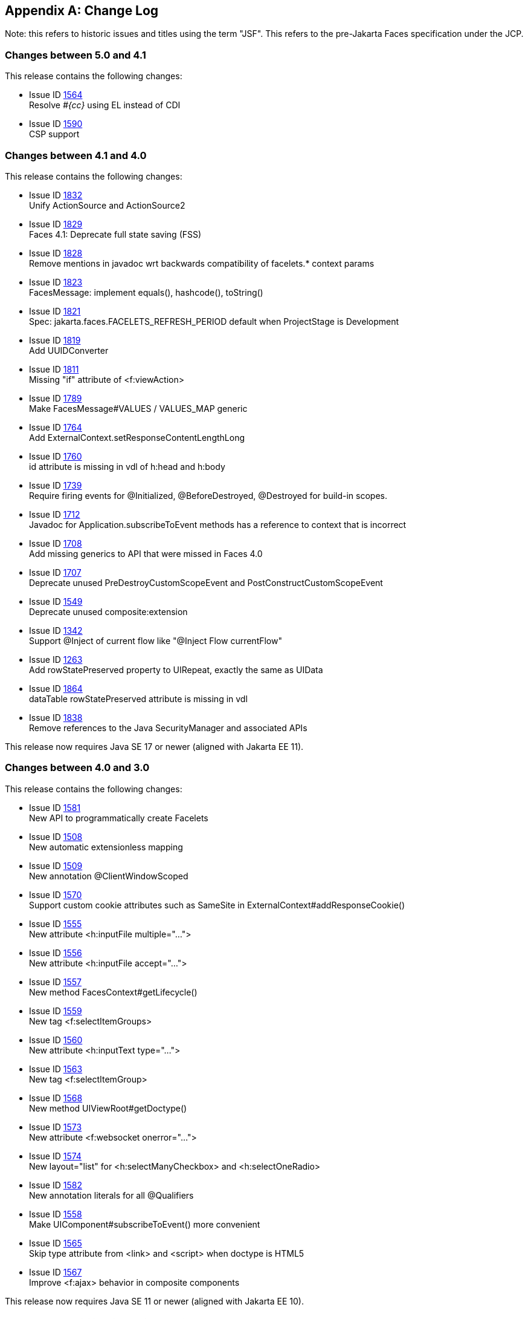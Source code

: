 :issue_tracker_url: https://github.com/jakartaee/faces/issues/



[appendix]
== Change Log

Note: this refers to historic issues and titles using the term "JSF". This refers to the
pre-Jakarta Faces specification under the JCP.

=== Changes between 5.0 and 4.1

This release contains the following changes:

* Issue ID {issue_tracker_url}1564[1564] +
Resolve _#{cc}_ using EL instead of CDI

* Issue ID {issue_tracker_url}1590[1590] +
CSP support


=== Changes between 4.1 and 4.0

This release contains the following changes:

* Issue ID {issue_tracker_url}1832[1832] +
Unify ActionSource and ActionSource2

* Issue ID {issue_tracker_url}1829[1829] +
Faces 4.1: Deprecate full state saving (FSS)

* Issue ID {issue_tracker_url}1828[1828] +
Remove mentions in javadoc wrt backwards compatibility of facelets.* context params

* Issue ID {issue_tracker_url}1823[1823] +
FacesMessage: implement equals(), hashcode(), toString()

* Issue ID {issue_tracker_url}1821[1821] +
Spec: jakarta.faces.FACELETS_REFRESH_PERIOD default when ProjectStage is Development

* Issue ID {issue_tracker_url}1819[1819] +
Add UUIDConverter

* Issue ID {issue_tracker_url}1811[1811] +
Missing "if" attribute of <f:viewAction>

* Issue ID {issue_tracker_url}1789[1789] +
Make FacesMessage#VALUES / VALUES_MAP generic

* Issue ID {issue_tracker_url}1764[1764] +
Add ExternalContext.setResponseContentLengthLong

* Issue ID {issue_tracker_url}1760[1760] +
id attribute is missing in vdl of h:head and h:body

* Issue ID {issue_tracker_url}1739[1739] +
Require firing events for @Initialized, @BeforeDestroyed, @Destroyed for build-in scopes.

* Issue ID {issue_tracker_url}1712[1712] +
Javadoc for Application.subscribeToEvent methods has a reference to context that is incorrect

* Issue ID {issue_tracker_url}1708[1708] +
Add missing generics to API that were missed in Faces 4.0

* Issue ID {issue_tracker_url}1707[1707] +
Deprecate unused PreDestroyCustomScopeEvent and PostConstructCustomScopeEvent

* Issue ID {issue_tracker_url}1549[1549] +
Deprecate unused composite:extension

* Issue ID {issue_tracker_url}1342[1342] +
Support @Inject of current flow like "@Inject Flow currentFlow"

* Issue ID {issue_tracker_url}1263[1263] +
Add rowStatePreserved property to UIRepeat, exactly the same as UIData

* Issue ID {issue_tracker_url}1864[1864] +
dataTable rowStatePreserved attribute is missing in vdl

* Issue ID {issue_tracker_url}1838[1838] +
Remove references to the Java SecurityManager and associated APIs

This release now requires Java SE 17 or newer (aligned with Jakarta EE 11).


=== Changes between 4.0 and 3.0

This release contains the following changes:

* Issue ID {issue_tracker_url}1581[1581] +
New API to programmatically create Facelets

* Issue ID {issue_tracker_url}1508[1508] + 
New automatic extensionless mapping

* Issue ID {issue_tracker_url}1509[1509] +
New annotation @ClientWindowScoped

* Issue ID {issue_tracker_url}1570[1570] +
Support custom cookie attributes such as SameSite in ExternalContext#addResponseCookie()

* Issue ID {issue_tracker_url}1555[1555] +
New attribute &lt;h:inputFile multiple="...">

* Issue ID {issue_tracker_url}1556[1556] +
New attribute &lt;h:inputFile accept="...">

* Issue ID {issue_tracker_url}1557[1557] +
New method FacesContext#getLifecycle()

* Issue ID {issue_tracker_url}1559[1559] +
New tag &lt;f:selectItemGroups>

* Issue ID {issue_tracker_url}1560[1560] +
New attribute &lt;h:inputText type="...">

* Issue ID {issue_tracker_url}1563[1563] +
New tag &lt;f:selectItemGroup>

* Issue ID {issue_tracker_url}1568[1568] +
New method UIViewRoot#getDoctype()

* Issue ID {issue_tracker_url}1573[1573] +
New attribute &lt;f:websocket onerror="...">

* Issue ID {issue_tracker_url}1574[1574] +
New layout="list" for &lt;h:selectManyCheckbox> and &lt;h:selectOneRadio>

* Issue ID {issue_tracker_url}1582[1582] +
New annotation literals for all @Qualifiers

* Issue ID {issue_tracker_url}1558[1558] +
Make UIComponent#subscribeToEvent() more convenient

* Issue ID {issue_tracker_url}1565[1565] +
Skip type attribute from &lt;link> and &lt;script> when doctype is HTML5

* Issue ID {issue_tracker_url}1567[1567] +
Improve &lt;f:ajax> behavior in composite components

This release now requires Java SE 11 or newer (aligned with Jakarta EE 10).


==== Backward Compatibility with Previous Versions

This release contains the following backwards incompatible changes:

* Issue ID {issue_tracker_url}1552[1552] +
Rename "JSF" to "Faces" over all place

* Issue ID {issue_tracker_url}1553[1553] +
Rename "http://xmlns.jcp.org/jsf/*" URL to "jakarta.faces.*" URN

* Issue ID {issue_tracker_url}1546[1546] +
Remove all JSP support

* Issue ID {issue_tracker_url}1547[1547] +
Remove native Managed Beans (@ManagedBean and related)

* Issue ID {issue_tracker_url}1548[1548] +
Remove MethodBinding, ValueBinding and friends

* Issue ID {issue_tracker_url}1571[1571] +
Remove CURRENT_COMPONENT constants from UIComponent class

* Issue ID {issue_tracker_url}1578[1578] +
Remove deprecated methods of StateManager class

* Issue ID {issue_tracker_url}1583[1583] +
Remove entire ResourceResolver class


=== Changes between 3.0 and 2.3

Namespace has been changed from  `javax.faces` to `jakarta.faces`.

==== Backward Compatibility with Previous Versions

Jakarta Faces 3.0 has a breaking change due to the namespace change from  `javax.faces` to `jakarta.faces`.

=== Changes between 2.2 and 2.3

This section gives the reader a survey of the changes between version 2.3
of the specification and version 2.2, using the categories from the issue
tracker at {issue_tracker_url}.

==== Big Ticket Features

* WebSocket Integration +
Issue ID {issue_tracker_url}1396[1396] +
See the VDLDocs for <f:websocket>.

* Multi-field Validation +
Issue ID {issue_tracker_url}1[1] +
See the VDLDocs for <f:validateWholeBean>.

* Java Time Support +
Issue ID {issue_tracker_url}1370[1370] +
See the VDLDocs for <f:convertDateTime>.

// #a3070 Section 5.9.2 “EL Resolution”
* Use CDI for evaluation of JSF specific EL implicit Objects +
Issue ID
{issue_tracker_url}1311[1311],
{issue_tracker_url}1322[1322],
{issue_tracker_url}1325[1325],
{issue_tracker_url}1327[1327],
{issue_tracker_url}1328[1328],
{issue_tracker_url}1334[1334],
{issue_tracker_url}1332[1332],
{issue_tracker_url}1331[1331],
{issue_tracker_url}1384[1384],
{issue_tracker_url}1385[1385],
{issue_tracker_url}1383[1383],
{issue_tracker_url}1386[1386] - {issue_tracker_url}1394[1394] +
See <<ExpressionLanguageFacility.adoc#a3070>>

* Issue ID {issue_tracker_url}1417[1417] +
Deprecate javax.faces.bean. 

// #a3054 Section 5.9.1 “JSF Objects Valid for @Inject Injection”
* Support @Inject on JSF specific artifacts +
Issue ID
{issue_tracker_url}1316[1316],
{issue_tracker_url}527[527],
{issue_tracker_url}1309[1309],
{issue_tracker_url}1323[1323],
{issue_tracker_url}1283[1283],
{issue_tracker_url}1353[1353],
{issue_tracker_url}1335[1335],
{issue_tracker_url}1333[1333],
{issue_tracker_url}1349[1349],
{issue_tracker_url}1351[1351],
{issue_tracker_url}1350[1350],
{issue_tracker_url}1345[1345] +
See <<ExpressionLanguageFacility.adoc#a3054>>
 
* Issue ID {issue_tracker_url}1364[1364] +
UIData and <ui:repeat> supports Map and Iterable

* Issue ID {issue_tracker_url}1102[1102] +
ui:repeat condition check. +

* Issue ID {issue_tracker_url}1418[1418] +
CDI Replacement for @ManagedProperty. +
See javadocs for javax.faces.annotation.ManagedProperty.

* Issue ID {issue_tracker_url}1103[1103], {issue_tracker_url}1364[1364] +
See the Javadoc for javax.faces.component.UIData,
and javax.faces.model.IterableDataModel.

* DataModel implementations can be registered +
Issue ID {issue_tracker_url}1078[1078] +
See the javadoc for annotation javax.faces.model.FacesDataModel.

* Issue ID {issue_tracker_url}1412[1412] +
See the javadoc for annotation
javax.faces.partialViewContext.getEvalScripts().

* Issue ID {issue_tracker_url}613[613] +
Ajax Method Invocation. See vdldoc for <h:commandScript>.

* Issue ID {issue_tracker_url}1238[1238] +
Enhanced component search facility.
See the javadoc for package javax.faces.component.search.


==== Other Features, by Functional Area

===== Components/Renderers

.Larger Changes

* Issue ID {issue_tracker_url}217[217] +
styleClass attribute added to h:column

* Issue ID {issue_tracker_url}329[329] +
Add “group” attribute to <h:selectOneRadio>.

* Issue ID {issue_tracker_url}1423[1423], {issue_tracker_url}1404[1404] +
ResourceHandler.markResourceRendered(), and isResourceRendered(),
UIViewRoot.getComponentResources() enable the discovery of
dynamically added resources, even within Ajax requests.

* Issue ID {issue_tracker_url}1404[1404] +
Add API to check if a resource has already been rendered.
See Javadoc for
javax.faces.application.ResourceHandler.markResourceRendered()
and isResourceRendered().

// #a457 Section 2.2.6 “Render Response”
* Issue ID {issue_tracker_url}1436[1436] +
In <<RequestProcessingLifecycle.adoc#a457>>,
specify how Server Push is utilized.

.Smaller Changes

* Issue ID {issue_tracker_url}1422[1422] +
UISelectMany detects converter based on first item.

* Issue ID {issue_tracker_url}1007[1007] +
Explicit support for dynamic component manipulation

* Issue ID {issue_tracker_url}819[819] +
Add “disabled” attribute for h:button

* Issue ID {issue_tracker_url}1300[1300] +
UIViewRoot.getViewMap() and publishEvent().

* Issue ID {issue_tracker_url}1229[1229] +
Document UIData.setRowStatePreserved() in VDLDoc and RenderKit Doc.

* Issue ID {issue_tracker_url}1135[1135] +
Add PostRenderViewEvent.

* Issue ID {issue_tracker_url}1258[1258] +
Clarify text escaping for <h:outputText> or equivalent EL expressions.

* Issue ID {issue_tracker_url}807[807] +
Pass FacesContext to system event listeners.

* Issue ID {issue_tracker_url}1113[1113] +
Remove onselect attribute from SELECT components.

* Issue ID {issue_tracker_url}1433[1433] +
Add a context-param to enable forcing validation to happen even when
there is no parameter corresponding to the current component.

===== Lifecycle

.Larger Changes

* Issue ID {issue_tracker_url}790[790] +
javax.faces.ViewState and ajax with cross form submit.

.Smaller Changes

* Issue ID {issue_tracker_url}473[473] +
FacesEvent.getFacesContext().

* Issue ID {issue_tracker_url}1241[1241] +
faces-config supports client-window-factory.

* Issue ID {issue_tracker_url}1346[1346] +
Simplify decoration of FaceletCacheFactory.

* Issue ID {issue_tracker_url}1361[1361] +
Correct oversight regarding re-entrancy of flow scoped beans.

* Issue ID {issue_tracker_url}821[821] +
Implement ExternalContext.getRealPath() on startup and shutdown.

* Issue ID {issue_tracker_url}1401[1401] +
Explicitly prohibit using NavigationHandler from within ExceptionHandler invoked during RENDER RESPONSE.

* Issue ID {issue_tracker_url}1306[1306] +
@FlowScoped should be @NormalScope(passivating=true).

* Issue ID {issue_tracker_url}1382[1382] +
Generify return from ExternalContext.getInitParameterMap().

* Issue ID {issue_tracker_url}1329[1329] +
@NotNull and <f:viewParam>.

* Issue ID {issue_tracker_url}1403[1403] +
Allow entry into flow via <f:viewAction>.

* Issue ID {issue_tracker_url}1216[1216] +
Improve consistency in handling PhaseListener instances
registered on UIViewRoot components.

* Issue ID {issue_tracker_url}1435[1435] +
Add ResourceHandler.getViewResources() method.

===== Platform Integration

* Issue ID {issue_tracker_url}1379[1379] +
ExternalContext.getResponseCharacterEncoding() and Portlet 3.0.

===== Facelets/VDL

.Larger Changes

* Issue ID {issue_tracker_url}1424[1424] +
Add tag <f:importConstants>, see VDLDoc for that tag.

.Smaller Changes

* Issue ID {issue_tracker_url}1362[1362] +
Revisit some cardinality rules regarding <tag> and <component> elements.

* Issue ID {issue_tracker_url}936[936] +
Set FACELETS_REFRESH_PERIOD to -1 if ProjectStage is Production.

===== Spec Clarifications

* Issue ID {issue_tracker_url}1254[1254] +
Loosen language regarding the contracts attribute on <f:view>.

* Issue ID {issue_tracker_url}1338[1338] +
Clarify pseudocode for resource libraries.

* Issue ID {issue_tracker_url}1279[1279] +
Specify UIInput.isEmpty()

* Issue ID {issue_tracker_url}1242[1242] +
Remove mentione of OpenAjax hub.

* Issue ID {issue_tracker_url}1215[1215] +
Additional warning on DelegatingMetaTagHandler.getTagHandlerDelegate.

* Issue ID {issue_tracker_url}1131[1131] +
“name” attribute not required.

* Issue ID {issue_tracker_url}1270[1270] +
TagDecorator spec namespace modifications.

* Issue ID {issue_tracker_url}1401[1401] +
Advisory text for ExceptionHandler.

* Issue ID {issue_tracker_url}1402[1402] +
Explicitly declare that flow eagerness not supported.

* Issue ID {issue_tracker_url}677[677] +
Document automatic UIPanel behavior for f:facet.

* Issue ID {issue_tracker_url}1095[1095] +
Description for “rendered” attribute for repeat and fragment.

* Issue ID {issue_tracker_url}1066[1066] +
Application.getNavigationHandler() and application element.

* Issue ID {issue_tracker_url}803[803] +
VisitHint.EXECUTE_LIFECYCLE clarifications.

* Issue ID {issue_tracker_url}1217[1217] +
EnumConverter.getAsString() clarifications.

* Issue ID {issue_tracker_url}1356[1356] +
UIInput.processValidators() clarifications.

* Issue ID {issue_tracker_url}1424[1424] +
Public constants for source, behavior, and partial.event.
See the Javadocs for
javax.faces.component.behavior.ClientBehaviorContext, and javax.faces.conetxt.PartialViewContext.

* Issue ID {issue_tracker_url}1428[1428] +
API constants for jsf.js and javax.faces in JavaScript.

// #a3913 Section 7.6.2.1 “ViewHandler Methods that Derive Information From the Incoming Request”
// #a3955 Section 7.6.2.3 “ViewHandler Methods Relating to Navigation”
* Issue ID {issue_tracker_url}1260[1260] +
Support for exact mapping of FacesServlet.
See <<ApplicationIntegration.adoc#a3913>>
and <<ApplicationIntegration.adoc#a3955>>.

// #a2541 TABLE 5-3 “JSF Artifacts Eligible for Injection”
Issue ID {issue_tracker_url}1250[1250] +
Fix entries in table
<<ExpressionLanguageFacility.adoc#a2541>>.

===== Resources

.Larger Changes

.Smaller Changes

===== Expression Language


===== Configuration and Bootstrapping


===== Miscellaneous

// #a554 Section 2.5.2.1 “Determining the active Locale”
* Issue ID {issue_tracker_url}1225[1225] +
Clarify requirements to support BCP-47 regarding localization.
See <<RequestProcessingLifecycle.adoc#a554>>

* Issue ID {issue_tracker_url}1429[1429] +
Add constructor to make wrapping easier.

* Issue ID {issue_tracker_url}1430[1430] +
Leverage Java SE 8 repeatable annotations where appropriate.


==== Backward Compatibility with Previous Versions

// #a6088 Section 11.1.3 “Application Configuration Parameters”
JSF 2.3 is fully backward compatible with previous releases of JSF,
unless any of the following context-parameter values are specified.
See <<UsingFacesInWebApplications.adoc#a6088>> for details.

[none]
* javax.faces.ALWAYS_PERFORM_VALIDATION_WHEN_REQUIRED_IS_TRUE

* javax.faces.DISABLE_FACESSERVLET_TO_XHTML

* javax.faces.VIEWROOT_PHASE_LISTENER_QUEUES_EXCEPTIONS.

JSF 2.3 is fully backward compatible with previous releases of JSF
unless a CDI managed bean is included in the application
with the annotation @javax.faces.annotation.FacesConfig.
See the javadocs for that annotation for details.



==== Breakages in Backward Compatibility



=== Changes between 2.1 and 2.2

This section gives the reader a survey of the
changes between this version of the specification and the previous
version, using the categories from the issue tracker at <
{issue_tracker_url} >.

==== Big Ticket Features

* HTML5 Friendly Markup +
Issue ID {issue_tracker_url}1090[1090] +
Start with
<<FaceletsAndWebApplications.adoc#a5581,HTML5 Friendly Markup>>

* Resource Library Contracts +
Issue ID {issue_tracker_url}1142[1142] +
Start with <<FaceletsAndWebApplications.adoc#a5526,
Resource Library Contracts Background>>.

* Faces Flows +
Issue ID {issue_tracker_url}730[730] +
Start with <<ApplicationIntegration.adoc#a3840,
FlowHandler>>.

* Stateless Views +
Issue ID {issue_tracker_url}1055[1055] +
Start with <<ApplicationIntegration.adoc#a4126,
Stateless Views>>.

==== Other Features, by Functional Area

===== Components/Renderers

.Larger Changes

* Issue ID {issue_tracker_url}479[479] +
UIData supports the Collection Interface rather than List.

* Issue ID {issue_tracker_url}1134[1134] +
Add the "role" pass through attribute.

.Smaller Changes

* Issue ID {issue_tracker_url}1080[1080] +
Warn about some important corner cases when
_UIComponent.findComponent()_ may not provide the expected results.

* Issue ID {issue_tracker_url}1068[1068] +
New section describing what happens with
respect to partial processing during render response. See
<<RequestProcessingLifecycle.adoc#a480,Render Response Partial Processing>>.

* Issue ID {issue_tracker_url}1067[1067] +
Spec clarifications. See the VDLDoc for __cc:insertChildren__,
_cc:insertFacet_

* Issue ID {issue_tracker_url}1061[1061] +
Clarify that both
_Application.publishEvent()_ and the manual traversal based delivery are
required for publishing the __PostRestoreStateEvent__.

* Issue ID {issue_tracker_url}1030[1030] +
Clarify docs for h:message h:messages

* Issue ID {issue_tracker_url}1023[1023] +
Modify JavaDoc to relax requirements for PostAddToViewEvent publishing

* Issue ID {issue_tracker_url}1019[1019] +
Modify spec for ResponseWriter.writeURIAttribute() to explicitly require
adherence to the W3C URI spec

* Issue ID {issue_tracker_url}997[997] +
javax.faces.component.ComponentSystemEvent: Override
isAppropriateListener so that it first asks the listener, "are you a
ComponentSystemEventListener", then, if not, asks
super.isAppropriateListener()

* Issue ID {issue_tracker_url}984[984] +
Component Context Manager, see
__javax.faces.component.visit.ComponentModificationManager__.

* Issue ID {issue_tracker_url}943[943] +
See _javax.faces.view.ViewDeclarationLanguageWrapper_

* Issue ID {issue_tracker_url}784[784] +
Deprecate the CURRENT_COMPONENT and CURRENT_COMPOSITE_COMPONENT
attributes

* Issue ID {issue_tracker_url}599[599] +
Make it possible to programmatically create components in the same way
as they are created by Facelets. See
_javax.faces.application.Application.createComponent(FacesContext,
String taglibUri, String tagName, Map attrs)_

* Issue ID {issue_tracker_url}703[703] +
Make "value" optional for @FacesComponent.

* Issue ID {issue_tracker_url}585[585] +
outputText and inputText do not render children by default

* Issue ID {issue_tracker_url}550[550] +
OutputStylesheet "media" attribute

* Issue ID {issue_tracker_url}1125[1125] +
_javax.faces.application.Application_ event subscription clarifications.

===== Lifecycle

.Larger Changes

* Issue ID {issue_tracker_url}949[949], {issue_tracker_url}947[947] +
Give JSF the ability to correctly handle browsing context (tab, browser
window, pop-up, etc). See __javax.faces.lifecycle.ClientWindow__.

* Issue ID {issue_tracker_url}758[758] and {issue_tracker_url}1042[1042]
+
A jsf-api/src/main/java/javax/faces/component/UIViewAction.java
+
--
[none]
* The heart of this changebundle, this class
came over from the JBoss Seam Faces Module, but I've rewritten most of
the javadoc.
--
+
M jsf-api/src/main/java/javax/faces/event/PhaseId.java
+
--
[none]
* new methods

* public String getName()

* public static PhaseId phaseIdValueOf(String
phase)
--
+
Change <<ApplicationIntegration.adoc#a3571,
Default NavigationHandler Algorithm>> to account for UIViewAction

* Issue ID {issue_tracker_url}1062[1062] and {issue_tracker_url}802[802] +
File Upload

* Issue ID {issue_tracker_url}766[766] +
Events from the flash

* Issue ID {issue_tracker_url}1050[1050] +
Add support for delay value in options for Ajax requests

.Smaller Changes

* Issue ID {issue_tracker_url}1129[1129] +
In validate(), clarify that setSubmittedValue() null must be called if
validation succeeds.

* Issue ID {issue_tracker_url}1071[1071]
Add FlashFactory. See
<<UsingFacesInWebApplications.adoc#a6336,Delegating Implementation Support>>.

* Issue ID {issue_tracker_url}1065[1065] +
When calculating the locale for the
resource library prefix, if there is a UIViewRoot, use its locale first,
otherwise, just use the Applications’s ViewHandler’s calculateLocale()
method. See <<RequestProcessingLifecycle.adoc#a836,Libraries of Localized and
Versioned Resources>>

* Issue ID {issue_tracker_url}1039[1039] +
In ApplicationWrapper, mark things as deprecated

* Issue ID {issue_tracker_url}1028[1028] +
Deprecate StateManager, point to StateManagementStrategy. In
StateManagementStrategy, require the use of the visit API to perform the
saving.

* Issue ID {issue_tracker_url}993[993] +
Wrapper for ActionListener

* Tweak circumstances for skipping intervening
lifecycle phases in the case of view metadata
Issue ID {issue_tracker_url}762[762]
+
Section 2.2.1. Now has this text.
+
--
[none]
* Otherwise, call getViewMetadata() on the
ViewDeclarationLanguage instance. If the result is non-null, call
createMetadataView() on the ViewMetadata instance. Call
ViewMetadata.getViewParameters(). If the result is a non-empty
Collection, do not call facesContext.renderResponse(). If the result is
an empty collection, try to obtain the metadata facet of the UIViewRoot
by asking the UIViewRoot for the facet named
UIViewRoot.METADATA_FACET_NAME. This facet must exist. If the facet has
no children, call facesContext.renderResponse(). Otherwise, none of the
previous steps have yielded the discovery any of metadata, so call
facesContext.renderResponse().
--

* Issue ID {issue_tracker_url}566[566] +
UIOutput.getValue() value returns.

* Issue ID {issue_tracker_url}220[220] +
In web-partialresponse_2_2.xsd, require that
the <partial-response> element has an “id” attribute whose value is the
return from __UIViewRoot.getContainerClientId()__.



===== Platform Integration

* Issue ID {issue_tracker_url}763[763] +
Change 
Managed Bean Annotations to account for new injectability requirements.

* Issue ID {issue_tracker_url}976[976] +
In Javadoc for “Faces Managed Bean Annotation Specification For
Containers Conforming to Servlet 2.5 and Beyond”, indicate that
_javax.faces.bean_ will be deprecated in the next version.

* Issue ID {issue_tracker_url}1087[1087] +
Introduce CDI based @ViewScoped annotation.

===== Facelets/VDL

.Larger Changes

* Issue ID {issue_tracker_url}1001[1001] +
Allow cc and non-cc components in one taglib
+
A jsf-api/doc/web-facelettaglibrary_2_2.xsd
+
First change to the facelet taglib schema in
2.2: introduce the ability to declare a resource which will be the
composite component for a tag. Now, before you get all excited about
what conventions we can use to make this easier, let me stop you right
there. Here is a summary of the ease of use story regarding taglib
files.
+
--
[none]
* The 80/20 rule says we should make taglib
files optional most of the time. Here are the 80% cases.

* Employs the cc naming convention
\http://java.sun.com/jsf/composite/<libraryName>

* The user employs a java component has a
@FacesComponent on it that declares the necessary metadata.
Issue ID {issue_tracker_url}594[594]
--
+
Here are some of the cases where you must
have a taglib file, the 20% cases.
+
--
[none]
* If you want to employ a cc with a namespace
other than \http://java.sun.com/jsf/composite/<libraryName> you need to
have a taglib file that declares <composite-library-name>. Currently you
must not detlare any <tag> elements in such a taglib file. All the tags
in such a library must come from the same resource library.

* If the user is not employs a java component
but is not using @FacesComponent.
--
+
This patch introduces the following syntax.
+
[source,xml]
----
<?xml version="1.0" encoding="UTF-8"?>
<facelet-taglib xmlns="http://java.sun.com/xml/ns/javaee"
    xmlns:xsi="http://www.w3.org/2001/XMLSchema-instance"
    xsi:schemaLocation="http://java.sun.com/xml/ns/javaee
    http://java.sun.com/xml/ns/javaee/web-facelettaglibary_2_2.xsd"
    version="2.2">
  <namespace>test</namespace>
  <tag>
    <tag-name>layout</tag-name>
    <resource-id>myCC/whatever.xhtml</resource-id>
  </tag>
</facelet-taglib>
----
+
Where _<resource-id>_ is a valid resource
identifier as specified in section 2.6.1.3.

* Issue ID {issue_tracker_url}548[548] +
Require additional check to handle the case
where, in one resource library, there are both localized and
non-localized resources. See <<RequestProcessingLifecycle.adoc#a836,Libraries
of Localized and Versioned Resources>>.

.Smaller Changes

* Issue ID {issue_tracker_url}1038[1038] +
Declare an annotation corresponding to the
_javax.faces.FACELETS_RESOURCE_RESOLVER_ application configuration
parameter. See <<UsingFacesInWebApplications.adoc#a6598,Requirements for scanning
of classes for annotations>> and <<UsingFacesInWebApplications.adoc#a6088,
Application Configuration Parameters>>.

* Issue ID {issue_tracker_url}1082[1082] +
Account for DOCTYPE discrepancy between
server side representation of Facelet VDL files, which are proper XHTML,
and processed files which are sent to the client, which now, by default,
are HTML5 HTML syntax files. See <<FacesMetadata.adoc#a7061,The
facelets-processing element>>.

* Fix incorrect VDLDoc
Issue ID {issue_tracker_url}967[967]
f:selectItems itemValue description incorrect.

* Issue ID {issue_tracker_url}922[922] +
Remove maxlength from f:viewParam

* Issue ID {issue_tracker_url}998[998] +
Document that ui:fragment should not be bound to a bean with wider than
request scope, document that the type of the property must extend from
UIComponent.

* Issue ID {issue_tracker_url}999[999] +
Changes to "template" attribute requiredness for ui:decorate and
ui:composition

* Issue ID {issue_tracker_url}901[901] +
Deprecate “targets” concept.

* Issue ID {issue_tracker_url}1088[1088] +
add short-name to schema.

* Issue ID {issue_tracker_url}746[746] +
Missing _method-signature_ element in taglib xsd.

===== Spec Clarifications

* Issue ID {issue_tracker_url}1136[1136] +
In __ExternalContext.dispatch()__, clarify what is to be done if
_getRequestDispatcher()_ returns __null__.

* Issue ID {issue_tracker_url}1132[1132] +
Replace literal strings with symbolic constants where possible.

* Issue ID {issue_tracker_url}1127[1127] +
State Saving Serializability concerns.

* Issue ID {issue_tracker_url}1114[1114] +
_javax.faces.view.facelets.Facelet.apply()_ spec version reference
error.

* Issue ID {issue_tracker_url}1100[1100], {issue_tracker_url}1097[1097] +
HTML5 id attribute sensitivity

* Issue ID {issue_tracker_url}1064[1064] +
In <<JSFMetadata.adoc#a7061,The
facelets-processing element>>, clarify that in XML and JSPX modes, only
the CDATA section start and end tags, not the entire CDATA section and
contents, should be consumed.

* Issue ID {issue_tracker_url}1063[1063] +
_javax.faces.component.UIViewParameter.getSubmittedValue()_ return
value.

* Issue ID {issue_tracker_url}1058[1058] +
ui:repeat tag size attribute

* Issue ID {issue_tracker_url}1036[1036] +
In <<UserInterfaceComponentModel.adoc#a911,
ValueExpression properties>>, clarify which attributes are expression
enabled,

* Issue ID {issue_tracker_url}1035[1035] +
Change section
<<Per-RequestStateInformation.adoc#a3300,FacesMessage>> to clarify the meaning of
having _FacesMessage_ instances on the _FacesContext._

* Issue ID {issue_tracker_url}1026[1026] +
f:ajax event attribute is String (not VE)

* Issue ID {issue_tracker_url}1014[1014]
+
12.1.3
+
--
[none]
* The specification for the context-param that
declares the list of TagDecorator implementations to the runtime should
have always been javax.faces.FACELETS_DECORATORS. Prior to this
revision, the name of this context param was incorrectly specified as
javax.faces.DECORATORS. The reference implementation has always used the
correct name, however.
--

* Issue ID {issue_tracker_url}1010[1010] +
Check existing usages of the state saving method parameter to ensure
case insensitivity.

* Issue ID {issue_tracker_url}1004[1004]
+
M usingFacesInWebapps.fm
+
--
[none]
* 12.1.3 Set default for
javax.faces.FACELETS_BUFFER_SIZE to be 1024.
--

* Issue ID {issue_tracker_url}998[998] +
Additional clarification about binding attribute in VDLDocs

* Issue ID {issue_tracker_url}915[915], {issue_tracker_url}1015[1015] +
Non-normative text about http methods and prefix mapping

* Issue ID {issue_tracker_url}2740[2740] +
In <<UserInterfaceComponentModel.adoc#a923,Component Bindings>>, clarify a corner
case regarding bean scope and component binding.

===== Resources

.Larger Changes

* Issue ID {issue_tracker_url}809[809] +
This commit introduces a cleaner contract for allowing views to be
loaded from the Filesystem (including inside of JAR files). All VDL
resources must be loaded using ResourceHandler.createViewResource().

.Smaller Changes

* Issue ID {issue_tracker_url}996[996] +
Enable configuring the web app resources
directory. See <<UsingFacesInWebApplications.adoc#a6088,Application Configuration
Parameters>>.

* Issue ID {issue_tracker_url}719[719] +
Method to map a viewId to a resourcePath

* Issue ID {issue_tracker_url}1130[1130] +
Modify <<ApplicationIntegration.adoc#a4135,State Saving Alternatives and
Implications>> to clarify there is no requirement to serialize server
state by default when state saving method is server. Introduce a context
parameter to this effect in <<UsingFacesInWebApplications.adoc#a6088,Application
Configuration Parameters>>

===== Expression Language

* Issue ID {issue_tracker_url}1092[1092]
+
Remove text from
MethodExpressionValueChangeListener and MethodExpressionActionListener
regarding wrapping any exception thrown by the invoked method being
wrapped in an AbortProcessingException. Such a requirement is incorrect
and should not have been introduced.
+
In section <<Per-RequestStateInformation.adoc#a3253,
ExceptionHandler>>, add __AbortProcessingException__, to the list of
exceptions that do not get to the __ExceptionHandler__.

* Issue ID {issue_tracker_url}1043[1043] +
When publishing a ComponentSystemEvent, ensure the EL current component
is pushed correctly

* Issue ID {issue_tracker_url}1164[1164] +
If running in a container that supports EL 3.0, add the necessary
ELResolvers. See <<ExpressionLanguageFacility.adoc#a2966,Stream, StaticField,
Map, List, Array, and Bean ELResolvers>>.

===== Configuration and Bootstrapping

* Issue ID {issue_tracker_url}533[533] +
Modify <<UsingFacesInWebApplications.adoc#a6201,
Application Startup Behavior>> to account for requirement to call new API
when starting up.

===== Miscellaneous

* Issue ID {issue_tracker_url}1169[1169]
+
New XML Namespace for XSD files introduced in
JSF 2.2, and also for facelet tag libraries.
+
The following XSD files are new for JSF 2.2,
and each will be in the XML namespace
__http://xmlns.jcp.org/xml/ns/javaee__.
+
--
[none]
* _web-facelettaglibrary_2_2.xsd_

* _web-facesconfig_2_2.xsd_

* _web-partialresponse_2_2.xsd_
--
+
Facelet Tag Libraries will now respond to the
following URIs
+
--
[width="100%",cols="24%,38%,38%",options="header",]
|===
|Library |Old URI
|New URI
|Composite Components
|http://java.sun.com/jsf/composite a|
http://xmlns.jcp.org/jsf/composite



|Faces Core
|http://java.sun.com/jsf/core a|
http://xmlns.jcp.org/jsf/core



|HTML_BASIC
|http://java.sun.com/jsf/html a|
http://xmlns.jcp.org/jsf/html



|JSTL Core a|
http://java.sun.com/jsp/jstl/core



a|
http://xmlns.jcp.org/jsp/jstl/core



|JSTL Functions
|http://java.sun.com/jsp/jstl/functions a|
http://xmlns.jcp.org/jsp/jstl/functions



|Facelets Templating
|http://java.sun.com/jsf/facelets a|
http://xmlns.jcp.org/jsf/facelets



|Pass Through Attributes
|http://java.sun.com/jsf/passthrough a|
http://xmlns.jcp.org/jsf/passthrough



|Pass Through Elements
|http://java.sun.com/jsf a|
http://xmlns.jcp.org/jsf



|===
--
+
Developers are requested to use the values
from the New URI column, though both columns will work.

* Issue ID {issue_tracker_url}997[997]
+
M jsf-api/src/main/java/javax/faces/event/ComponentSystemEvent.java
+
--
[none]
* Override isAppropriateListener so that it
first asks the listener, "are you a ComponentSystemEventListener", then,
if not, asks super.isAppropriateListener()
--
+
M jsf-api/src/main/java/javax/faces/event/SystemEvent.java
+
--
[none]
* in isAppropriateListener(), document the
default implementation.
--
+
M jsf-api/src/main/java/javax/faces/component/UIComponent.java
+
--
[none]
* Make inner class
ComponentSystemEventListenerAdapter implement
ComponentSystemEventListener.
--

* Issue ID {issue_tracker_url}917[917]
+
javax.faces.application.ResourceWrapper:
+
--
[none]
* getContentType()

* getLibraryName()

* getResourceName()

* setContentType(String)

* setLibraryName(String)

* setResourceName(String)
--
+
javax.faces.context.ExternalContextWrapper:
+
--
[none]
* getSessionMaxInactiveInterval()

* isSecure()

* setSessionMaxInactiveInterval()
--
+
javax.faces.context.PartialViewContextWrapper
+
--
[none]
* setPartialRequest(boolean)
--

* 12.1.3 add this text to the
javax.faces.STATE_SAVING_METHOD spec. When examining the value, the
runtime must ignore the case.

* Add
ExternalContext.getApplicationContextPath()
Issue ID {issue_tracker_url}1012[1012]

* Issue ID {issue_tracker_url}787[787] +
restore ViewScope before templates are processed with buildView()

* 7.6.2.6 typo in spec for renderView(). Should be +
Return immediately if calling isRendered() on
the argument UIViewRoot returns false.

* Per Matt Benson, remove duplicate
descriptions of the cc and component implicit object from the getValue()
specification for the composite component ELResolver in section 5.6.2.1.

* Issue ID {issue_tracker_url}869[869]
+
Specify Cross Site Request Forgery
protection.
+
Add text in <<RequestProcessingLifecycle.adoc#a404,
Restore View>> to describe how non-postback requests are inspected for
protection, if necessary.
+
Remove text for writeState() in
<<RenderingModel.adoc#a4288,ResponseStateManager>>, point to the
JavaDocs.
+
Add View Protection methods to
<<ApplicationIntegration.adoc#a3874,Overview>> for ViewHandler.
+
Introduce subsections to
<<ApplicationIntegration.adoc#a3910,Default ViewHandler Implementation>> that
group the methods by their purpose. Add a new section
<<ApplicationIntegration.adoc#a3997,ViewHandler Methods that relate to View
Protection>>, which points to the javadocs. In
<<ApplicationIntegration.adoc#a3955,ViewHandler Methods Relating to
Navigation>>, in the spec for __getActionUrl()__, specify how view
protection is affected.

* Remove tables in section
<<UsingFacesInWebApplications.adoc#a6598,Requirements for scanning of classes for
annotations>> +
The Javadoc tool lists annotations in a
separate section, making the tables that list JSF related annotations
redundant.

* Issue ID {issue_tracker_url}1082[1082] +
Add new section
<<FaceletsAndWebApplications.adoc#a5635,DOCTYPE and XML Declaration>>.

* Issue ID {issue_tracker_url}1141[1141] +
In <<RequestProcessingLifecycle.adoc#a758,Resource
Identifiers>>, declare that resourceName and resourceVersion, in addition
to the already listed other segments, are subject to the same
constraints.

* Issue ID {issue_tracker_url}1129[1129] +
In <<RequestProcessingLifecycle.adoc#a480,Render
Response Partial Processing>>, require calling _UIViewRoot.resetValues()_
if necessary.

==== Backward Compatibility with Previous Versions

Faces 2.2 is backwards compatible with Faces
2.1 and 2.0. This means that a web-application that was developed to run
with Faces 2.1 or 2.0 won’t require any modification when run with Faces
2.2 except in the cases described in the following section.

==== Breakages in Backward Compatibility

* Issue ID {issue_tracker_url}1092[1092] +
Due to an error in previous versions of the
specification, exceptions were silently being swallowed that now will
bubble up to the exception handler. Code that was relying on this
incorrect behavior may need to be modified to account for fixing this
problem.

* Issue ID {issue_tracker_url}745[745]
+
5.6.2.2 Table 5-11. Make the following
changes to the spec for Composite Component Attribute ELResoler
+
--
[none]
* Modify getType() according to new
specification language.

* Require the implementation of containsKey()
on the Map.

** containsKey(): If the attributes map contains
the key, return true. Otherwise, if a default value has been declared
for the attribute, return true. Otherwise, return false.
--
+
<<UserInterfaceComponentModel.adoc#a1671,
Composite Component Metadata>>
+
New text dealing with <cc:attribute>
+
--
[none]
* Any additional attributes on
_<cc:attribute/ >_ are exposed as attributes accessible from the
_getValue()_ and _attributeNames()_ methods on __PropertyDescriptor__.
The return type from getValue() must be a _ValueExpression_ with the
exception of the __getValue("type")__. The return type from
_getValue("type")_ must be __Class__. If the value specified for the
_type_ attribute of _<cc:attribute/>_ cannot be converted to an actual
__Class__, a _TagAttributeException_ must be thrown, including the _Tag_
and _TagAttribute_ instances in the constructor.
--

Yes, this is a backwards incompatible change,
but because the usecase is so specific, and the performance benefit so
substantial, it was judged to be worth the cost.




=== Changes between 2.0 Rev a and 2.1

==== <<FaceletsAndWebApplications.adoc#a5638,Facelet Tag Library mechanism>>

Document that the unprefixed namespace must
pass through.

==== New feature: <facelets-processing>

See <<FacesMetadata.adoc#a7040,
Required Handling of *-extension elements in the application
configuration resources files>>

==== Update schema for 2.1

The only new element is
<facelet-cache-factory>. See the full schema in the Javadoc section of
the documents.

==== Change Restore View Phase

Change <<RequestProcessingLifecycle.adoc#a404,
Restore View>> to require a call to _ViewHandler.deriveLogicalViewId()_
before trying to find the __ViewDeclarationLanguage__.

==== <<ApplicationIntegration.adoc#a3910,Default ViewHandler Implementation>>

Document _deriveLogicalViewId()._


=== Changes between 2.0 Final and 2.0 Rev a

==== Global changes

===== ExceptionQueuedEvent

The specification incorrectly refers to the
ExceptionQueuedEvent as the ExceptionEvent. All instances should be
replaced, as there is no such class ExceptionEvent in JSF.

===== Usage of the term "page" in the JSF 2.0 spec

This might be kind of nit-picky, but there
are several occurrences of the term "Facelet page" in the JSF 2.0 spec,
but I'd like to set forth the argument that the term "Facelet document"
or "Facelet view" would be more appropriate, depending on context.
Similarly, the spec uses the term "Composite component markup page"
which isn't always appropriate either. Better to call it a "Composite
component markup document" or something like that.

All Facelet XHTML files are documents, but
not all Facelet XHTML files are pages. There is a built-in bias to the
word "page" that assumes the markup output will be rendered as a "web
page" which is not always the case. In the case of portlets, the
rendered output is a fragment of markup (normally a <div>...</div>). In
the case of a custom renderkit, the rendered output might be some mobile
device. In the case of ICEfaces, the rendered markup is a server-side
DOM tree. In the case of a composite component, a Facelet XHTML file is
not a page, but a "Composite Component markup document" (or definition)
file.

For example.. Instead of a "Facelet Page", I
think the following should be called a "Facelet Document" or a "Facelet
View" (since the f:view tag is optional, but implied)

[source,xml]
----
<!DOCTYPE html>
<html xmlns:f="jakarta.faces.core"
      xmlns:h="jakarta.faces.html">
  <h:head>
    ...
  </h:head>
  <h:body>
    ...
  </h:body>
</html>
----

But in the case of Portlets, the <html> ,
<head>, and <body> tags are forbidden. The equivalent "Facelet Document"
or "Facelet View" for portlets would look like this:

[source,xml]
----
<f:view xmlns:f="jakarta.faces.core"
        xmlns:h="jakarta.faces.html">
  ...
</f:view>
----

==== Front Matter

Change Sun logo to Oracle Logo. Sun postal
address to Oracle postal address, and Sun phone number to Oracle phone
number

Update spec license.

==== Chapter 2

===== <<RequestProcessingLifecycle.adoc#a404,Restore View>>

Per Andy Schwartz recommendation, loosen the
spec requirements for the delivery of the PostRestoreStateEvent to be
"somewhere during RestoreView".

===== <<RequestProcessingLifecycle.adoc#a584,Localized Application Messages>>

Suggestion: Change to

Validation Error: Length is less than
allowable minimum of 5.

===== <<RequestProcessingLifecycle.adoc#a710,JSR 303 Bean Validation>>

Change "leas" to "least"

===== <<RequestProcessingLifecycle.adoc#a710,JSR 303 Bean Validation>> needs to reference "Bean Validation Integration" section

While reading section 2.5.7, one becomes very
disappointed with the limited about of information that it provides. But
section 3.5.6 provides more information, so the recommendation is that
these sections reference each other, or perhaps are combined in some way
if that makes sense.

===== <<RequestProcessingLifecycle.adoc#a758,Resource Identifiers>>

Tighten spec for the localePrefix,
libraryName, and resourceVersion segments of the resource identifier.

==== Chapter 3

===== Clarify meaning of "javax.faces.bean" in <<UserInterfaceComponentModel.adoc#a1464,Bean Validator Activation>>

Section 3.5.6.1 says:

"If Bean Validation is present in the runtime
environment, the system must ensure that the javax.faces.Bean standard
validator is added with a call to Application.addDefaultValidatorId()"

But the reader of the Spec has no idea what
the "javax.faces.Bean" standard validator is, within the context of this
paragraph. Recommend adding some verbiage that says that
javax.faces.Bean is the validatorId of the standard JSR 303 validator of
the JSF 2.0 API, which equates to the
javax.faces.validator.BeanValidator class as mentioned in Section
10.4.1.4.

===== Need to be consistent between <<UserInterfaceComponentModel.adoc#a1393,Declarative Listener Registration>> of the JSF 2.0 Spec and the VDLDoc for f:event

Section 3.4.3.4 of the JSF 2.0 Spec reads:

The method signature for the MethodExpression
pointed to by the listener attribute must match the signature of

javax.faces.event.ComponentSystemEventListener.processEvent().

And the VDLDocs for f:event read:

(signature must match public void
listener(javax.faces.event.ComponentSystemEvent event) throws
javax.faces.event.AbortProcessingException)

Both of these are true, and indeed saying the
same thing. But I think it would be helpful to say BOTH things, in BOTH
documents.

===== Typo in <<UserInterfaceComponentModel.adoc#a1393,Declarative Listener Registration>> of the JSF 2.0 Spec regarding "beforeRender"

Section 3.4.3.4 of the JSF 2.0 Spec has this
example:

[source,xml]
----
<h:inputText value="#{myBean.text}">
  <f:event type="beforeRender" listener="#{myBean.beforeTextRender}" />
</h:inputText>
----

But "beforeRender" is a typo. The correct
value is "preRenderComponent" as stated in the f:event VDLDocs.

===== <<UserInterfaceComponentModel.adoc#a1419,Validation Registration>>, <<UserInterfaceComponentModel.adoc#a1518,What does it mean to be a JSF User Interface component?>>

Remove references to UInput.encodeEnd(). Not
for a very long time has this method been used to instigate validation.

===== <<UserInterfaceComponentModel.adoc#a1671,Composite Component Metadata>>

Section 3.6.2.1 of the Spec indicates that
the "hidden" property of the javax.bean.FeatureDescriptor is to appear
as an attribute for tags like cc:actionSource,
cc:attribute, cc:facet, and cc:interface but the
VDLDocs do not declare that the "hidden" property is available.

==== Chapter 4

===== <<StandardUserInterfaceComponents.adoc#a2268,Events>>

Remove text pertaining to
PostRestoreStateEvent, rely instead on text in setion 2.2.1.

==== Chapter 7

===== <<ApplicationIntegration.adoc#a3562,Overview>>

getNavigationCase should return
NavigationCase and not void.

===== <<ApplicationIntegration.adoc#a3571,Default NavigationHandler Algorithm>>

Add faces-include-view-params

===== <<ApplicationIntegration.adoc#a3910,Default ViewHandler Implementation>>

Fix typo the specified createView() should be
called in renderView() and restoreView().

==== Chapter 10

Need to change "confirm with" to "conform
with".

Confusing verbiage in table 10-1 of JSF 2.0
spec regarding the word "template"

In table 10-1, it correctly says that "page
templating" is not a feature of JSP.

But later on in the table, it says
"Expressions in template text cause unexpected behavior when used in
JSP."

Somehow there needs to be an explanation of
the distinction of "page templating" and "template text" here. Right now
it kind of reads as a contradiction.

===== <<FaceletsAndWebApplications.adoc#a5632,General Requirements>>

Add an assertion to section 10.3.1 stating
that EL expressions that appear in the facelet XHTML page must appear in
the rendered view as if they were the right hand side of the value
attribute of an at the same point in the page as the EL expression

===== <<FaceletsAndWebApplications.adoc#a5638,Facelet Tag Library mechanism>>

Section 10.3.2. Correct xref to point to
section in appendix that includes the facelet taglib schema.

Correct xref to point to section in appendix
that includes the facelet taglib schema.

===== VDLDocs

See <<FaceletsAndWebApplications.adoc#a6043,Facelet Templating Tag Library>>,
and <<FaceletsAndWebApplications.adoc#a6047,Jakarta Tags Core and Function Tag Libraries>>.
Refer the reader to the "VDLDocs" (View Declaration Language Documentations).


==== Chapter 13

===== Redundancy in <<AjaxIntegration.adoc#a6831,Partial View Processing>> of the JSF 2.0 Spec

Section 13.4.2 of the JSF 2.0 spec has this
sentence:

The request contains special parameters that
indicate the request is a partial execute request or a partial execute
request that was triggered using Ajax

This needs clarification—does this mean to
say:

partial execute request (not triggered by
Ajax) or a partial execute request (that was triggered using Ajax)

===== "Execute portions" of the JSF request processing lifecycle in the JSF 2.0 Spec

Section 13.4.2 reads:

Although the diagram in Section 13.4 Partial
View Traversal˝ depicts the execute˝ portion as encompassing everything
except the Render Response Phase˝, it really is the Apply Request Values
Phase˝, Update Model Values Phase˝ and Process Validations Phase˝.

Why does the diagram include the
INVOKE_APPLICATION phase if it's not "really" considered to be part of
the execute portions?

==== Chapter 14

===== <<JavaScriptAPI.adoc#a6856,Initiating an Ajax Request>> Typo in table 14.2.2 of the JSF 2.0 Spec

Table 14.2.2 reads:

"execute" phase

But in order to be consistent with the rest
of the spec, it should read:

"execute" portion

Also, the same goes for "render" in that the
word "portion" should be used instead of "phase".

===== <<JavaScriptAPI.adoc#a6933,Request/Response Event Handling>> Table 14.4.1

Change responseTxt to responseText.

Table 14.3: Reorder rows

==== Appendix A Metadata

Update schema to remove partial-traversal, as
well as fixing 768.

==== VDLDoc changes

===== Typo in f:selectItems VDLDocs

Change "mest" to "must"

===== Need clarification on execute attribute of f:ajax

The VDLDocs for f:ajax say "Identifiers of
components" but, for some reason, it wasn't obvious to me that this term
referred to the "id" attributes of components. The recommendation isthat
this be clarified to say "list of <b>id</b> attribute values" instead.
Also, the value of an id attribute like "mycomponent" or something
should be added to an example that includes a keyword... something like
this: "@this componentone componenttwo"

===== Spelling error in VDLDocs for f:ajax

This one from Lincoln:

See the "onerror" attribute

There is an extra 'e' -> "oneerror"

===== Need clarification on required attribute in VDLDocs for tags that got a new "for" attribute in JSF 2.0

The VDLDocs correctly have green for the new
"for" attribute, but the "required" column says false, when that's not
always the case.

For example, with f:actionListener the
VDLDocs say that that it is not required. However, when the tag is used
as a child of a Composite Component, then the for attribute is indeed
required. This would be true of all tags like that, such as
f:convertDateTime, f:convertNumber, etc.

===== Uppercase typo in VDLDocs for f:event

Change uppercase "P" to lowercase for:
PostAddToView for the f:event VDLDocs

===== Need to change "JSP" to "Facelets" in "Body Content" of VDLDocs

Search for "JSP" on the f:event VDLDocs.
My suspicion is that this is a problem across the board.

===== Need clarification in VDLDocs for f:metadata

In the VDLDocs for f:metadata, recommend
changing:

"This tag must reside within the top level
XHTML file for the given viewId, not in a template"

to this:

"This tag must reside within the top level
Facelet view, or in a template-client, but not in a template"

Also, it needs to be clarified that the
page01.xhtml example is a template-client. So recommend changing this:

"viewId XHTML page, page01.xhtml"

to this:

"template-client XHTML page, page01.xhtml"

===== Missing description in VDLDocs for name attribute of f:viewParam

The VDLDocs for f:viewParam are missing
documentation of the "name" attribute, which is pretty important since
it is required.

===== VLDDocs on "for" attribute of f:viewParam claim it can be used in a CC

The VDLDocs for f:viewParam claim that the
"for" attribute is supported. I just checked Mojarra's jsf-api and
UIViewParameter.java does not support the "for" attribute, since it does
not have a getter/setter for "for" like HtmlOutputLabel does. There are
restrictions on f:viewParam such that it may only be used inside of
f:metadata, and f:metadata may only be used inside of f:view. So that
disqualifies the f:viewParam tag from being able to be used inside of a
Composite Component. Therefore I recommend that the documentation of the
"for" attribute be totally removed.

===== Miscellaneous VDLDoc items

* VDLDocs for "execute" attribute of f:ajax say
(must evaluate to java.lang.Object) but then say "Evaluates to
Collection"

* VDLDocs f:selectItem lists the new JSF 2.0
"noSelectionOption" but is not colored green to indicate "new in JSF
2.0" and the link for f:selectItem in the navigation frame needs to be
orange

* VDLDocs for f:validateBean should have all of
its attributes in green to indicate "new in JSF 2.0" since it is a new
tag.

* VDLDocs for f:validateRegex has a typo in the
description which reads "RegexpValidator" rather than "RegexValidator"

* In spec, the "Changes between 1.2 and EDR2"
section refers the reader to section 3.5.2 for the addition of
"javax.faces.RegularExpressionValidator" but actually it should be
section 3.5.5

* VDLDocs for h:button say that the outcome
attribute is not required, but really it should be required otherwise
there is no purpose of f:button—you would end up navigating back to
the current view. The whole point of f:button is to perform navigation
to a different view that potentially contains view parameters. Why have
a bookmarkable URL back to itself?

* VDLDocs for h:button don't mention a disabled
attribute, but the h:link one does have the disabled attribute. My guess
would be that both should have this attribute?

* VDLDocs for h:outputScript and
h:outputStylesheet should indicate that even though the UIOutput class
implements the ValueHolder interface, the coverter and value attributes
are basically ignored by the renderers, since the value attribute has no
meaning. This is basically a design flaw—a new class named
UIOutputResource should have been created instead of UIOutput being
reused.

* VDLDocs for h:outputScript and
h:outputStylesheet should indicate that the "name" attribute is
required, since section 2.6.1.3 implies that this is the case with the
following resource pattern:
[localePrefix/][libraryName/][libraryVersion/]resourceName[/resourceVersion]

* VDLDocs for h:outputScript needs to have all
the possible values for the target attribute documented. I think the
only valid values are "head", "body", and "form"

* VDLDocs for h:graphicImage has a dead
hyperlink to "Common Algorithm for Obtaining A Resource to Render

* VDLDocs for h:selectManyCheckbox indicate
orange for the collectionType and hideNoSelectionOption attributes but
they should be green to indicate "new in JSF 2.0"

* VDLDocs for h:selectManyCheckbox says that
the return type must evaluate to a String, but that's not entirely true.
It can also evaluate to a concrete class that implements
java.util.Collection

* VDLDocs for ui:param have two "name"
attributes specified. The second one should be the "value" attribute

===== Should TLDDocs now be VDLDocs?

The Spec introduces this term VDLDocs (which
as I said in the other email, was formerly PDLDocs), but it also refers
the reader to the TLDDocs. Should we just settle on VDLDocs as the
standard term throughout the Spec?

===== Typo in VDLDocs for f:event.

The VDLDocs for f:event specify a "name"
attribute, but the Description column of the page talks about a "type"
column (not "name"), which would be consistent with Section 3.4.3.4 of
the Spec which talks about a "type" column.

Jim Driscoll verified that there is a doc bug
in the VDLDocs for f:event and that the "name" attribute is actually
"type"

==== Accepted Changes from JCP Change Log for JSF 2.0 Rev a

The referenced spec public issue number can
be found in the issue tracker at +
{issue_tracker_url}





[width="100%",cols="7%,10%,56%,15%,12%",]
|===
|ID |Category
|Description
|Fixed in Source Code Repository of
Specification |Issue

|C002 |Errata
|Section 5.6.2.2 is out of sync with the
current resolver implementation. |yes
|
_{issue_tracker_url}848[Issue ID:848]_

|C004 |Errata
|RenderKitDoc for _OutcomeTarget_ Renderers
are incorrect with respect to intended design. Refer to
_link:appendixB-changelog.html#UNKNOWN[]ChangeC006_ in the
footnotes section below. |yes
|
_{issue_tracker_url}823[Issue ID:823]_

|C007 |Errata
|Section 11.4.7 "Ordering". After the
sentence "The <others /> element must be handled as follows" add a
bullet point: "The <others /> element represents a set of application
configuration resources. This set is described as the set of all
application configuration resources discovered in the application minus
the one currently being processed, minus the application configuration
resources mentioned by name in the <ordering /> section. If this set is
the empty set, at the time the application configuration resources are
being processed, the <others > element must be ignored."
|yes |
_{issue_tracker_url}824[Issue ID:824]_

|C008 |Errata
|taglib docs for cc:interface are
missing documentation for _componentType_ attribute.
|yes |
_{issue_tracker_url}849[Issue ID:849]_

|C011 |Errata
|Section 3.6.2.1 "Composite Component
Metadata". Add _BehaviorHolderAttachedObjectTarget_ after
iii. _ActionSource2AttachedObjectTarget_ |yes
|
_{issue_tracker_url}825[Issue ID:825]_

|C012 |Errata
|Javadocs for
_ResourceHandler.createResource(String resourceId)_ need to me ammended
to state that if there is an error in argument resourceId, null must be
returned by this method. |yes
|
_{issue_tracker_url}851[Issue ID:851]_

|C013 |Errata
|PDL DOCS: f:event listener attribute
clarification:Change description to: "A method expression that JSF
invokes when an event occurs. That event is specified with the name
attribute." |yes |
_{issue_tracker_url}586[Issue ID:586]_

|C015 |Errata
| _UIViewRoot.setBeforePhaseListeners()_
removed the statement that all phases including _RestoreView_ will have
their _beforePhaseListeners_ called. Reverted to the way it was in 1.2
|yes |
_{issue_tracker_url}826[Issue ID:826]_

|C016 |Errata
|Section 2.6.2.1 Relocatable Resources: code
snippet: <f:view..../> should be <f:view...>
|yes |
_{issue_tracker_url}565[Issue ID:565]_

|C017 |Errata
| _UISelectItem_ doesn't mention
__itemEscaped__. |yes
|
_{issue_tracker_url}430[Issue ID:430]_

|C018 |Errata
|
_ViewDeclarationLanguage.retargetAttachedObjects()_ misses talking about
Behaviors |yes |
_{issue_tracker_url}827[Issue ID:827]_

|C021 |Errata
|ui:insert missing existing "name" attribute,
implemented, tested, but not documented |yes
|
_{issue_tracker_url}667[Issue ID:667]_

|C022 |Errata
| _f:valueChangeListener_ missing "for"
attribute. Implemented, tested, but not documented
|yes |
_{issue_tracker_url}828[Issue ID:828]_

|C023 |Change
|in facelets VDLdoc, mark f:verbatim and
f:subview as deprecated |no
|
_{issue_tracker_url}852[Issue ID:852]_

|C024 |Errata
|Add an assertion to section 10.3.1 stating
that EL expressions that appear in the facelet XHTML page must appear in
the rendered view as if they were the right hand side of the value
attribute of an _<h:outputText>_ at the same point in the page as the EL
expression |yes |
_{issue_tracker_url}829[Issue ID:829]_

|C027 |Errata
|web-facelettaglibrary_2_0.xsd type incorrect
for composite-library-name. Should be ***javae:string***
|no |
_{issue_tracker_url}854[Issue ID:854]_

|C028 |Errata
| _ui:remove_ VDLDoc has attribute with no
name |no |
_{issue_tracker_url}842[Issue ID:842]_

|C029 |Errata
| _ui:param_ has attribute duplicated. One of
them should be "value" |yes
|
_{issue_tracker_url}855[Issue ID:855]_

|C030 |Errata
|RenderKit Docs _javax.faces.CompositeFacet_
change " The implementation of __encodeBegin()__, must obtain " to be "
The implementation of __encodeChildren()__, must obtain "
|no |
_{issue_tracker_url}843[Issue ID:843]_

|C031 |Errata
|VDL docs state that _cc:attribute_
has a target attribute with __required="true"__. This attribute is not
really required on __cc:attribute__.
|yes |
_{issue_tracker_url}644[Issue ID:644]_

|C032 |Errata
|Mention in spec that Objects put in view
scope may need to be Serializable |yes
|
_{issue_tracker_url}830[Issue ID:830]_

|C033 |Errata
|Modify the javadoc for _ResourceHandler_ to
state that for resources residing at
__META-INF/resources/<resourceidentifier>__. The implementation is not
required to support the optional _libraryVersion_ and _resourceVersion_
segments |yes |
_{issue_tracker_url}844[Issue ID:844]_

|C034 |Change
|Modify table 5-10 to state that implicit
object cc returns the current composite component, relative to the
composite component markup page in which the expression appears
|yes |
_{issue_tracker_url}831[Issue ID:831]_

|C035 |Errata
|3.6.2.1 Modify composite component metadata
specification to state that, within the _cc:interface_ element, the
following attributes are not available unless _ProjectStage_ is
__Development__: displayName, expert, hidden, preferred, shortDescription
|yes |
_{issue_tracker_url}832[Issue ID:832]_

|C037 |Errata
| _UIComponent.restoreState()_ javadocs must
be changed to ***say*** NPE is thrown if context is null, but no action
is taken if state argument is null |yes
|
_{issue_tracker_url}845[Issue ID:845]_

|C040 |Errata
|VDLDocs for __f:metadata__. Don't mention
__f:view__. State, "This tag must reside within the top level facelet
page whose filename corresponds ot the _viewid_ being loaded."
|yes |
_{issue_tracker_url}856[Issue ID:856]_

|C043 |Errata
|Document _SEPARATOR_CHAR_ in section 11.1.3
where all the other context-params are documented
|yes |
_{issue_tracker_url}833[Issue ID:833]_

|C044 |Errata
|Section 11.4.6 doesn't include
__ViewDeclarationLanguage__, __VisitContextFactory__,
__ExceptionHandlerFactory__, __PartialViewContext__,
_TagHandlerDelegateFactory_ as decoratable
|yes |
_{issue_tracker_url}834[Issue ID:834]_

|C046 |Errata
|Section 10.4.1.1 specifies the use of
_AjaxBehaviors pushBehavior_ but _AjaxBehaviors_ is an implementation
detail (the class exists under com package)
|yes |
_{issue_tracker_url}836[Issue ID:836]_

|C047 |Errata
|Add "defaults" for "execute", "render"
_AjaxBehavior_ in VDLDocs. |yes
|
_{issue_tracker_url}568[Issue ID:568]_

|C048 |Errata
|JSP should not have __f:viewParam__. Facelets
_f:viewParam_ must have _name_ attribute.
|yes |
_{issue_tracker_url}656[Issue ID:656]_

|C049 |Errata
|Spec section 3.2.5 is empty. Fix that
|yes |
_{issue_tracker_url}835[Issue ID:835]_

|C050 |Errata
|Spec for _UIComponent.setParent()_
incomplete |yes |
_{issue_tracker_url}837[Issue ID:837]_

|C054 |Errata
| _f:event name_ attribute should be type.
|yes |
_{issue_tracker_url}639[Issue ID:639]_

|C058 |Errata
|Section 14.4.1: Table 14-4: responseTxt
should be responseText. Table 14-4: Add _status_ property; Table 14-4:
There is no "name" property. Table 14-3: reorder "status" values to be
in chronological order. Section 14.4.1.1: Fix use case.
|yes |
_{issue_tracker_url}642[Issue ID:642]_

|C060 |Change
|Replace the last sentence in the javadoc for
_FacesServlet.service()_ to say "The implementation must make it so
_FacesContext.release()_ is called within a finally block as late as
possible in the processing for the JSF related portion of this request".
|yes |
_{issue_tracker_url}846[Issue ID:846]_

|C061 |Change
|Non-normatively document that JavaBeans
PropertyEditors will be used for EL Coercion. Mention this in the
context of JSF converters |yes
|
_{issue_tracker_url}838[Issue ID:838]_

|C062 |Change
|In 3.1.5, explicitly mention not to use view
scope |yes |
_{issue_tracker_url}839[Issue ID:839]_

|C063 |Change
|7.4.1 Clarify that, in the case of
navigation actions, an empty string should be treated the same way as
null: stay on the same page. |yes
|
_{issue_tracker_url}747[Issue ID:747]_

|C064 |Change
|Correct _StateHolder.setTransient_ JavaDoc
(specified backwards) |yes
|
_{issue_tracker_url}840[Issue ID:840]_

|C065 |Change
|Correct typos in _Composite.tld_ (for
pdldocs). Specifically, quotes around __actionListener__,
_method-signature_ (spelling). Also clarify the default value "false"
for "required" attribute. |yes
|
_{issue_tracker_url}841[Issue ID:841]_

|C066 |Change
|Specify that the Component Resource
container facet must be marked transient. Specifically, the JavaDocs for
_UIViewRoot.getComponentResources_ should include: "Set the transient
property of the facet to true." |yes
|
_{issue_tracker_url}800[Issue ID:800]_

|C068 |Change
|Modify the facelet taglib xsd so that older
versions of taglibs are acceptable. |yes
|
_{issue_tracker_url}744[Issue ID:744]_

|C069 |Change
|Make sure VDLDocs for _f:event_ list event
all possible event types |yes
|
_{issue_tracker_url}712[Issue ID:712]_

|C072 |Errata
|Neither applyNextHandler of
DelegatingMetaTagHandler or nextHandler of TagHandler are documented.
|yes |
_{issue_tracker_url}780[Issue ID:780]_

|C073 |Errata
|Specify f:ajax execute/render id behavior in
VDLDocs (as outlined in Section 10.4.1.1 of the spec).
|yes |
_{issue_tracker_url}567[Issue ID:567]_

|C074 |Errata
|<view-param> has no business being a child
of <redirect> and should be renamed to <redirect-param>.
|yes |
_{issue_tracker_url}698[Issue ID:698]_

|C075 |Errata
|includeViewParams implicit navigation flag
should be faces-include-view-params. |yes
|
_{issue_tracker_url}699[Issue ID:699]_

|C077 |Errata
|Event broadcasting should apply to Behaviors
(not just ClientBehaviors). |yes
|
_{issue_tracker_url}798[Issue ID:798]_

|C078 |Errata
|PostAddToViewEvent delivery specification
needs clarification. Clarify UIComponent.getParent and getChildren for
consistency. |yes
|
_{issue_tracker_url}805[Issue ID:805]_

|C079 |Errata
|RenderKit Docs - TableRenderer:Clarification
- the docs say to render the footer the same as the header which causes
the problem. |yes
|
_{issue_tracker_url}255[Issue ID:255]_

|C080 |Errata
|RenderKit Docs - ButtonRenderer Encode
behavior w/r/t onclick attribute - should not be passthrough attribute.
|yes |
_{issue_tracker_url}257[Issue ID:257]_

|C081 |Errata
|h:message "for" attribute is
mis-specified:"for" attribute should be relative id (not clientid).
|yes |
_{issue_tracker_url}266[Issue ID:266]_

|C082 |Errata
|clarify whether expression of
binding-attribute of f:xxxxListener should be evaluated on postback.
|yes |
_{issue_tracker_url}320[Issue ID:320]_

|C083 |Errata
|Option rendering, specifically when dealing
with SelectItemGroups, is too generic. |yes
|
_{issue_tracker_url}420[Issue ID:420]_

|C084 |Errata
|submittedValue get/set methods
underspecified |yes
|
_{issue_tracker_url}434[Issue ID:434]_

|C085 |Errata
|Current wording in renderkit docs leads to
double encoding of query parameters |yes
|
_{issue_tracker_url}436[Issue ID:436]_

|C086 |Errata
|SelectManyCheckBox Clarification
|yes |
_{issue_tracker_url}466[Issue ID:466]_

|C087 |Errata
|PDL document for JSTL(Facelets) has the
incorrect URI for the NameSpace. |yes
|
_{issue_tracker_url}509[Issue ID:509]_

|C088 |Errata
|API docs missing for ExceptionEventContext.
|yes |
_{issue_tracker_url}515[Issue ID:515]_

|C089 |Errata
|cc:attribute component documentation
for the attribute type should be for attribute method-signature.
|yes |
_{issue_tracker_url}524[Issue ID:524]_

|C090 |Errata
|The UML Diagram for javax.faces.event is out
of date. |yes |
_{issue_tracker_url}525[Issue ID:525]_

|C091 |Errata
|Minor typo in the Interface BehaviorHolder
API. |yes |
_{issue_tracker_url}534[Issue ID:534]_

|C092 |Errata
|Two references to the itemLabelEscaped
attribute. |yes |
_{issue_tracker_url}536[Issue ID:536]_

|C093 |Errata
|Missing class description for
javax.faces.event.PostValidateEvent and
javax.faces.event.PreValidateEvent. |yes
|
_{issue_tracker_url}537[Issue ID:537]_

|C094 |Errata
|Section 3.7.5 typo - ClientBehavorHolder
should be ClientBehaviorHolder. |yes
|
_{issue_tracker_url}540[Issue ID:540]_

|C095 |Errata
|Section 4.1.3 typo - NamingContaier should
be NamingContainer. |yes
|
_{issue_tracker_url}541[Issue ID:541]_

|C096 |Errata
|API Docs: Application.publishEvent: Docs say
to throw NPE if any of the arguments is null. However, sourceBaseType
arg can be null. |yes
|
_{issue_tracker_url}553[Issue ID:553]_

|C097 |Errata
|Facelets TLD Docs: Missing "for" attribute
for "message" and "messages" tags. |yes
|
_{issue_tracker_url}558[Issue ID:558]_

|C099 |Errata
|ResourceHandler docs: Clarify that relative
paths are disallowed in library names. |yes
|
_{issue_tracker_url}577[Issue ID:577]_

|C100 |Errata
|Renderkit Docs: h:link - Formatting - add
paragraphs |yes |
_{issue_tracker_url}588[Issue ID:588]_

|C101 |Errata
|Spec Section 2.5.9: Fix Grammar: "The first
client behavior to provided by the JSF specification is the
AjaxBehavior." should be: "The first client behavior provided by the JSF
specification is the AjaxBehavior." |yes
|
_{issue_tracker_url}590[Issue ID:590]_

|C102 |Errata
|Spec Section 9.4 doesn't list all the
validation tags and it lists the validateDoubleRange tag twice.
|no |
_{issue_tracker_url}591[Issue ID:591]_

|C103 |Errata
|VDLDocs and Spec section 3.6.2.1 have
component:actionSource target attribute with commas as delimiters -
should be "space" as delimiter. |yes
|
_{issue_tracker_url}592[Issue ID:592]_

|C104 |Errata
|Spec Section 7.4.1: getNavigationCase should
return NavigationCase and not void. |yes
|
_{issue_tracker_url}605[Issue ID:605]_

|C105 |Errata
|Spec Section 10.4.1.4 says: f:validateBean
should extend validateHandler. Should be ValidatorHandler.
|yes |
_{issue_tracker_url}615[Issue ID:615]_

|C106 |Errata
|Typo: Pages in the TLD docs says "JSF 2.0
Page Decraration Language". Should be "Declaration".
|yes |
_{issue_tracker_url}617[Issue ID:617]_

|C107 |Errata
|Typos: Table 14-1, 14-2, page 14-3.
|yes |
_{issue_tracker_url}629[Issue ID:629]_

|C108 |Errata
|UIData.invokeOnComponent docs need to be
updated to include handling of column level facets.
|yes |
_{issue_tracker_url}632[Issue ID:632]_

|C109 |Errata
|Spec Section 3.5.6.1 needs to be corrected
to state that default validators are added during tag execution time.
|yes |
_{issue_tracker_url}635[Issue ID:635]_

|C110 |Errata
|validateBean and validateRequired tags need
to be removed from the Jakarta Server Pages PDL documentation
|yes |
_{issue_tracker_url}645[Issue ID:645]_

|C111 |Errata
|faces.ajax.response update element
clarification needed in JavaScript docs. |yes
|
_{issue_tracker_url}646[Issue ID:646]_

|C112 |Errata
|Spec Section 10.4.1.1: Clarify what happens
when nesting and wrapping f:ajax tags collide.
|yes |
_{issue_tracker_url}652[Issue ID:652]_

|C113 |Errata
|Typo: Spec Section 8.3.1: "renderkit-id"
should be "render-kit-id" and "renderkit" should be "render-kit".
|yes |
_{issue_tracker_url}660[Issue ID:660]_

|C114 |Errata
|Add "rendered" attribute to VDL docs for
ui:component and ui:fragment. |yes
|
_{issue_tracker_url}661[Issue ID:661]_

|C115 |Errata
|JavaDocs for UIComponent.processValidators
is incomplete. It should mention __popComponentFromEL__.
|yes |
_{issue_tracker_url}664[Issue ID:664]_

|C116 |Errata
|Dead link in VDL docs.
|yes |
_{issue_tracker_url}666[Issue ID:666]_

|C117 |Errata
|Spec Section 2.5.2.4: Standard messages for
LengthValidator are confusing. |yes
|
_{issue_tracker_url}668[Issue ID:668]_

|C118 |Errata
|Spec/pdldocs don't say what the default is
for "target" in h:outputScript. |yes
|
_{issue_tracker_url}673[Issue ID:673]_

|C119 |Errata
|partial-view-context-factory is only
mentioned in the schema part of the spec. Houls be added to Spec Section
13.4.2. |yes |
_{issue_tracker_url}705[Issue ID:705]_

|C120 |Errata
|Specification edits needed
|no |
_{issue_tracker_url}714[Issue ID:714]_

|C121 |Errata
|Typo - Spec Section 7.5.2: "ViewHanlder"
should be "ViewHandler"; "renderView" and "restoreView" methods should
call "ViewDeclarationLanguage.renderView" and
"ViewDeclarationLanguage.restoreView". |yes
|
_{issue_tracker_url}729[Issue ID:729]_

|C122 |Errata
|Spec Section 2.6.1.3: Specify that a
libraryName or resourceName contains only XML NameChar, but not a colon;
a libraryName or resourceName does not match the regex
+++"[0-9]+(_[0-9]+)* or [A-Za-z]{2}(_[A-Za-z]{2}(_[A- Za-z]+)*)?"+++
|yes |
_{issue_tracker_url}740[Issue ID:740]_

|C123 |Errata
|Typos in PDLDocs for ui:repeat
|yes |
_{issue_tracker_url}743[Issue ID:743]_

|C124 |Errata
|Remove "partial-traversal" application
element from the spec as it does not exist in the schema.
|yes |
_{issue_tracker_url}767[Issue ID:767]_

|C125 |Errata
|Add mssing ID attributes to schema for:
faces-config-orderingType,faces-config-ordering-orderingType,faces-config-absoluteOrderingType,faces-config-default-valueType,faces-config-from-view-idType,faces-config-client-behavior-rendererType,faces-config-behaviorType,faces-config-value-classType,faces-config-rendererType
|yes |
_{issue_tracker_url}768[Issue ID:768]_

|C126 |Errata
|UIInput JavaDocs: Specify the handling of
conversion failures. |yes
|
_{issue_tracker_url}775[Issue ID:775]_

|C127 |Errata
|EditableValueHodler JavaDocs: Missing
"@Since 2.0" for "resetValue" method. |yes
|
_{issue_tracker_url}779[Issue ID:779]_

|C128 |Errata
|VDL documentation for f:selectItem
references the "escape" attribute. It should be "itemEscaped".
|yes |
_{issue_tracker_url}788[Issue ID:788]_

|C129 |Errata
|Specify description for "f:param" "disabled"
attribute. |yes |
_{issue_tracker_url}794[Issue ID:794]_

|C130 |Errata
|Simplify PostRestoreStateEvent delivery
requirements. |yes
|
_{issue_tracker_url}806[Issue ID:806]_
|===














=== Changes in versions below 2.0 Final

See the "JavaServer™ Faces Specification Version 2.3" for these changes.
The change log items are removed from this document in Jakarta Faces 3.0.
